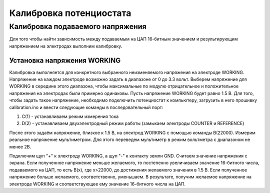 Калибровка потенциостата
=========================

Калибровка подаваемого напряжения
_____________________________________


Для того чтобы найти зависимость между подаваемым на ЦАП 16-битным значением и результирующим напряжением на электродах выполним калибровку.


Установка напряжения WORKING
-----------------------------

Калибровка выполняется для конкретного выбранного неизменяемого напряжения на электроде WORKING. Напряжение на каждом электроде возможно задать в диапазоне от 0 до 3.3 вольт. Выберем напряжение для WORKING в середине этого диапазона, чтобы максимальные по модулю отрицательное и положительное напряжения на электродах были примерно одинаковы. Пусть напряжение WORKING будет равно 1.5 В. Для того, чтобы задать такое напряжение, необходимо подключить потенциостат к компьютеру, загрузить в него прошивку calibration.ino и ввести следующие команды в последовательный порт:

1. C(1) - устанавливаем режим измерения тока

2. D(2) - устанавливаем двухэлектродный режим работы (замыкаем электроды COUNTER и REFERENCE)

После этого задаём напряжение, близкое к 1.5 В, на электрод WORKING с помощью команды B(22000). Измерим реальное напряжение мультиметром. Для этого переведем мультиметр в режим вольтметра с диапазоном не менее 2В. 

Подключим щуп "+" к электроду WORKING, а щуп "-" к контакту земли GND. Считаем значение напряжения с экрана. Если полученное напряжение меньше желаемого, то постепенно увеличиваем значение 16-битного числа, подаваемого на ЦАП, то есть B(x), где x>22000, до достижения желаемого значения в 1.5 В. Если полученное напряжение больше желаемого, соответственно, уменьшаем. В результате, получим желаемое напряжение на электроде WORKING и соответствующее ему значение 16-битного числа на ЦАП.
